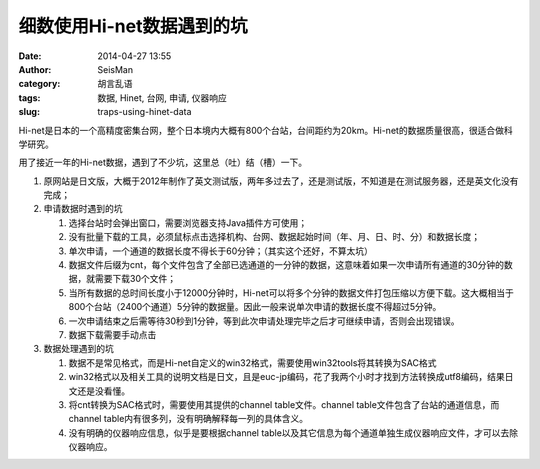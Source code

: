 细数使用Hi-net数据遇到的坑
##########################

:date: 2014-04-27 13:55
:author: SeisMan
:category: 胡言乱语
:tags: 数据, Hinet, 台网, 申请, 仪器响应
:slug: traps-using-hinet-data

Hi-net是日本的一个高精度密集台网，整个日本境内大概有800个台站，台间距约为20km。Hi-net的数据质量很高，很适合做科学研究。

用了接近一年的Hi-net数据，遇到了不少坑，这里总（吐）结（槽）一下。

#. 原网站是日文版，大概于2012年制作了英文测试版，两年多过去了，还是测试版，不知道是在测试服务器，还是英文化没有完成；
#. 申请数据时遇到的坑

   #. 选择台站时会弹出窗口，需要浏览器支持Java插件方可使用；
   #. 没有批量下载的工具，必须鼠标点击选择机构、台网、数据起始时间（年、月、日、时、分）和数据长度；
   #. 单次申请，一个通道的数据长度不得长于60分钟；（其实这个还好，不算太坑）
   #. 数据文件后缀为cnt，每个文件包含了全部已选通道的一分钟的数据，这意味着如果一次申请所有通道的30分钟的数据，就需要下载30个文件；
   #. 当所有数据的总时间长度小于12000分钟时，Hi-net可以将多个分钟的数据文件打包压缩以方便下载。这大概相当于800个台站（2400个通道）5分钟的数据量。因此一般来说单次申请的数据长度不得超过5分钟。
   #. 一次申请结束之后需等待30秒到1分钟，等到此次申请处理完毕之后才可继续申请，否则会出现错误。
   #. 数据下载需要手动点击

#. 数据处理遇到的坑

   #. 数据不是常见格式，而是Hi-net自定义的win32格式，需要使用win32tools将其转换为SAC格式
   #. win32格式以及相关工具的说明文档是日文，且是euc-jp编码，花了我两个小时才找到方法转换成utf8编码，结果日文还是没看懂。
   #. 将cnt转换为SAC格式时，需要使用其提供的channel table文件。channel table文件包含了台站的通道信息，而channel table内有很多列，没有明确解释每一列的具体含义。
   #. 没有明确的仪器响应信息，似乎是要根据channel table以及其它信息为每个通道单独生成仪器响应文件，才可以去除仪器响应。

